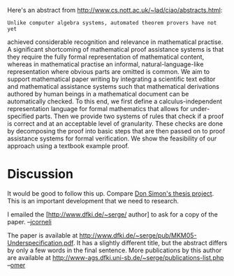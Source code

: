 #+STARTUP: showeverything logdone
#+options: num:nil

Here's an abstract from http://www.cs.nott.ac.uk/~lad/ciao/abstracts.html:

: Unlike computer algebra systems, automated theorem provers have not yet
achieved considerable recognition and relevance in mathematical practise. A
significant shortcoming of mathematical proof assistance systems is that they
require the fully formal representation of mathematical content, whereas in
mathematical practise an informal, natural-language-like representation where
obvious parts are omitted is common. We aim to support mathematical paper
writing by integrating a scientific text editor and mathematical assistance
systems such that mathematical derivations authored by human beings in a
mathematical document can be automatically checked. To this end, we first define
a calculus-independent representation language for formal mathematics that
allows for under-specified parts. Then we provide two systems of rules that
check if a proof is correct and at an acceptable level of granularity. These
checks are done by decomposing the proof into basic steps that are then passed
on to proof assistance systems for formal verification. We show the feasibility
of our approach using a textbook example proof.

* Discussion

It would be good to follow this up.  Compare [[file:Don Simon's thesis project.org][Don Simon's thesis project]].  This is an important development that we need to research.

I emailed the [http://www.dfki.de/~serge/ author] to ask for a copy of the paper. --[[file:jcorneli.org][jcorneli]]

The paper is available at http://www.dfki.de/~serge/pub/MKM05-Underspecification.pdf. It has a slightly different title, but the abstract differs by only a few words in the final sentence. More publications by this author are available at http://www-ags.dfki.uni-sb.de/~serge/publications-list.php --[[file:omer.org][omer]]
